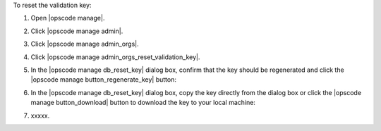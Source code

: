 .. This is an included how-to. 


To reset the validation key:

#. Open |opscode manage|.
#. Click |opscode manage admin|.
#. Click |opscode manage admin_orgs|.
#. Click |opscode manage admin_orgs_reset_validation_key|.
#. In the |opscode manage db_reset_key| dialog box, confirm that the key should be regenerated and click the |opscode manage button_regenerate_key| button:

   .. image:: ../../images/step_manage_webui_admin_organization_reset_key.png

#. In the |opscode manage db_reset_key| dialog box, copy the key directly from the dialog box or click the |opscode manage button_download| button to download the key to your local machine:

   .. image:: ../../images/step_manage_webui_admin_organization_reset_key_regenerated.png

#. xxxxx.